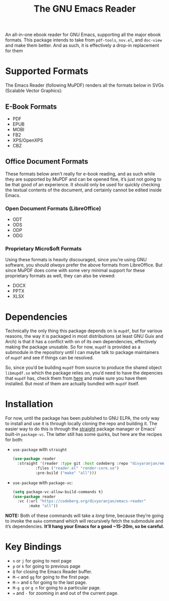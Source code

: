 #+TITLE: The GNU Emacs Reader
#+OPTIONS: toc:nil

An all-in-one ebook reader for GNU Emacs, supporting all the major ebook formats. This package intends to take from =pdf-tools=, =nov.el=, and =doc-view= and make them better. And as such, it is effectively a drop-in replacement for them

* Supported Formats
The Emacs Reader (following MuPDF) renders all the formats below in SVGs (Scalable Vector Graphics):

** E-Book Formats
+ PDF
+ EPUB
+ MOBI
+ FB2
+ XPS/OpenXPS
+ CBZ

** Office Document Formats
These formats below aren’t really for e-book reading, and as such while they are supported by MuPDF and can be opened fine, it’s just not going to be that good of an experience. It should only be used for quickly checking the textual contents of the document, and certainly cannot be edited inside Emacs.

*** Open Document Formats (LibreOffice)
+ ODT
+ ODS
+ ODP
+ ODG

*** Proprietary Micro$oft Formats
Using these formats is heavily discouraged, since you’re using GNU software, you should /always/ prefer the above formats from LibreOffice. But since MuPDF does come with some very minimal support for these proprietary formats as well, they can also be viewed:

+ DOCX
+ PPTX
+ XLSX

* Dependencies
Technically the only thing this package depends on is =mupdf=, but for various reasons, the way it is packaged in most distributions (at least GNU Guix and Arch) is that it has a conflict with on of its own dependencies, effectively making the package unusable. So for now, =mupdf= is provided as a submodule in the repository until I can maybe talk to package maintainers of =mupdf= and see if things can be resolved.

So, since you’d be building =mupdf= from source to produce the shared object =libmupdf.so= which the package relies on, you’d need to have the depencies that =mupdf= has, check them from [[https://mupdf.readthedocs.io/en/1.25.0/quick-start-guide.html#get-the-mupdf-source-code][here]] and make sure you have them installed. But most of them are actually bundled with =mupdf= itself.

* Installation
For now, until the package has been published to GNU ELPA, the only way to install and use it is through locally cloning the repo and building it. The easier way to do this is through the [[https://github.com/radian-software/straight.el][straight]] package manager or Emacs’ built-in =package-vc=. The latter still has some quirks, but here are the recipes for both:

-  =use-package= with =straight=
   #+begin_src emacs-lisp
(use-package reader
  :straight '(reader :type git :host codeberg :repo "divyaranjan/emacs-reader"
	      :files ("reader.el" "render-core.so")
	      :pre-build ("make" "all")))
   #+end_src

- =use-package= with =package-vc=:
   #+begin_src emacs-lisp
     (setq package-vc-allow-build-commands t)
     (use-package reader
       :vc (:url "https://codeberg.org/divyaranjan/emacs-reader"
     	    :make "all"))
   #+end_src

*NOTE:* Both of these commands will take a /long/ time, because they’re going to invoke the =make= command which will recursively fetch the submodule and it’s dependencies. *It’ll hang your Emacs for a good ~15-20m, so be careful.*

* Key Bindings
- =n= or =j= for going to next page
- =p= or =k= for going to previous page
- =Q= for closing the Emacs Reader buffer.
- =M-<= and =gg= for going to the first page.
- =M->= and =G= for going to the last page.
- =M-g g= or =g n= for going to a particular page.
- === and =-= for zooming in and out of the current page.
